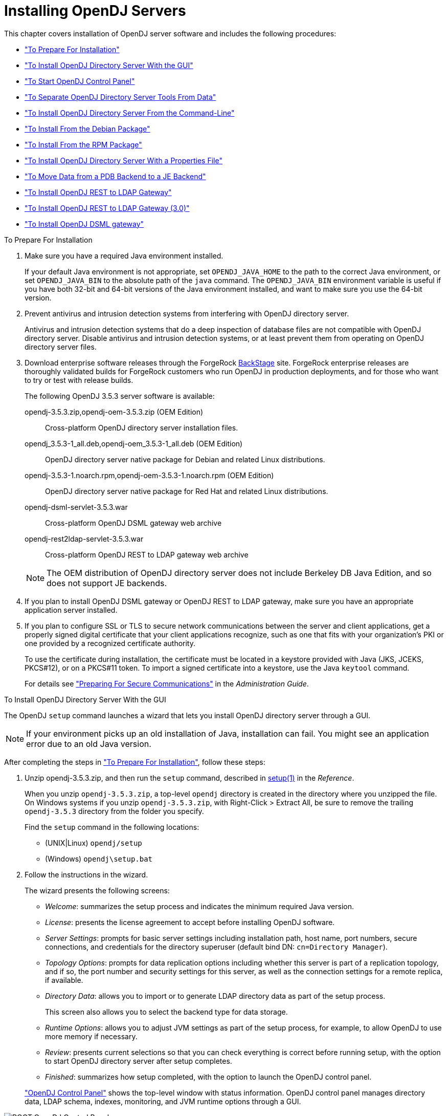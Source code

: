 ////
  The contents of this file are subject to the terms of the Common Development and
  Distribution License (the License). You may not use this file except in compliance with the
  License.
 
  You can obtain a copy of the License at legal/CDDLv1.0.txt. See the License for the
  specific language governing permission and limitations under the License.
 
  When distributing Covered Software, include this CDDL Header Notice in each file and include
  the License file at legal/CDDLv1.0.txt. If applicable, add the following below the CDDL
  Header, with the fields enclosed by brackets [] replaced by your own identifying
  information: "Portions copyright [year] [name of copyright owner]".
 
  Copyright 2017 ForgeRock AS.
  Portions Copyright 2024 3A Systems LLC.
////

:figure-caption!:
:example-caption!:
:table-caption!:
:leveloffset: -1"


[#chap-install]
== Installing OpenDJ Servers

This chapter covers installation of OpenDJ server software and includes the following procedures:

* xref:#before-you-install["To Prepare For Installation"]

* xref:#gui-install["To Install OpenDJ Directory Server With the GUI"]

* xref:#install-launch-control-panel["To Start OpenDJ Control Panel"]

* xref:#install-separate-tools-data["To Separate OpenDJ Directory Server Tools From Data"]

* xref:#command-line-install["To Install OpenDJ Directory Server From the Command-Line"]

* xref:#install-deb["To Install From the Debian Package"]

* xref:#install-rpm["To Install From the RPM Package"]

* xref:#install-properties-file["To Install OpenDJ Directory Server With a Properties File"]

* xref:#pdb-to-je["To Move Data from a PDB Backend to a JE Backend"]

* xref:#install-rest2ldap-servlet["To Install OpenDJ REST to LDAP Gateway"]

* xref:#install-rest2ldap-servlet-3-0["To Install OpenDJ REST to LDAP Gateway (3.0)"]

* xref:#install-dsml-gateway["To Install OpenDJ DSML gateway"]


[#before-you-install]
.To Prepare For Installation
====

. Make sure you have a required Java environment installed.
+
If your default Java environment is not appropriate, set `OPENDJ_JAVA_HOME` to the path to the correct Java environment, or set `OPENDJ_JAVA_BIN` to the absolute path of the `java` command. The `OPENDJ_JAVA_BIN` environment variable is useful if you have both 32-bit and 64-bit versions of the Java environment installed, and want to make sure you use the 64-bit version.

. Prevent antivirus and intrusion detection systems from interfering with OpenDJ directory server.
+
Antivirus and intrusion detection systems that do a deep inspection of database files are not compatible with OpenDJ directory server. Disable antivirus and intrusion detection systems, or at least prevent them from operating on OpenDJ directory server files.

. Download enterprise software releases through the ForgeRock link:https://backstage.forgerock.com/[BackStage, window=\_blank] site. ForgeRock enterprise releases are thoroughly validated builds for ForgeRock customers who run OpenDJ in production deployments, and for those who want to try or test with release builds.
+
--
The following OpenDJ 3.5.3 server software is available:

opendj-3.5.3.zip,opendj-oem-3.5.3.zip (OEM Edition)::
Cross-platform OpenDJ directory server installation files.

opendj_3.5.3-1_all.deb,opendj-oem_3.5.3-1_all.deb (OEM Edition)::
OpenDJ directory server native package for Debian and related Linux distributions.

opendj-3.5.3-1.noarch.rpm,opendj-oem-3.5.3-1.noarch.rpm (OEM Edition)::
OpenDJ directory server native package for Red Hat and related Linux distributions.

opendj-dsml-servlet-3.5.3.war::
Cross-platform OpenDJ DSML gateway web archive

opendj-rest2ldap-servlet-3.5.3.war::
Cross-platform OpenDJ REST to LDAP gateway web archive

--
+

[NOTE]
======
The OEM distribution of OpenDJ directory server does not include Berkeley DB Java Edition, and so does not support JE backends.
======
+

. If you plan to install OpenDJ DSML gateway or OpenDJ REST to LDAP gateway, make sure you have an appropriate application server installed.
+

. If you plan to configure SSL or TLS to secure network communications between the server and client applications, get a properly signed digital certificate that your client applications recognize, such as one that fits with your organization's PKI or one provided by a recognized certificate authority.
+
To use the certificate during installation, the certificate must be located in a keystore provided with Java (JKS, JCEKS, PKCS#12), or on a PKCS#11 token. To import a signed certificate into a keystore, use the Java `keytool` command.
+
For details see xref:admin-guide:chap-connection-handlers.adoc#setup-server-cert["Preparing For Secure Communications"] in the __Administration Guide__.

====

[#gui-install]
.To Install OpenDJ Directory Server With the GUI
====
The OpenDJ `setup` command launches a wizard that lets you install OpenDJ directory server through a GUI.

[NOTE]
======
If your environment picks up an old installation of Java, installation can fail. You might see an application error due to an old Java version.
======
After completing the steps in xref:#before-you-install["To Prepare For Installation"], follow these steps:

. Unzip opendj-3.5.3.zip, and then run the `setup` command, described in xref:reference:admin-tools-ref.adoc#setup-1[setup(1)] in the __Reference__.
+
When you unzip `opendj-3.5.3.zip`, a top-level `opendj` directory is created in the directory where you unzipped the file. On Windows systems if you unzip `opendj-3.5.3.zip`, with Right-Click > Extract All, be sure to remove the trailing `opendj-3.5.3` directory from the folder you specify.
+
Find the `setup` command in the following locations:

* (UNIX|Linux) `opendj/setup`

* (Windows) `opendj\setup.bat`


. Follow the instructions in the wizard.
+
The wizard presents the following screens:

* __Welcome__: summarizes the setup process and indicates the minimum required Java version.

* __License__: presents the license agreement to accept before installing OpenDJ software.

* __Server Settings__: prompts for basic server settings including installation path, host name, port numbers, secure connections, and credentials for the directory superuser (default bind DN: `cn=Directory Manager`).

* __Topology Options__: prompts for data replication options including whether this server is part of a replication topology, and if so, the port number and security settings for this server, as well as the connection settings for a remote replica, if available.

* __Directory Data__: allows you to import or to generate LDAP directory data as part of the setup process.
+
This screen also allows you to select the backend type for data storage.

* __Runtime Options__: allows you to adjust JVM settings as part of the setup process, for example, to allow OpenDJ to use more memory if necessary.

* __Review__: presents current selections so that you can check everything is correct before running setup, with the option to start OpenDJ directory server after setup completes.

* __Finished__: summarizes how setup completed, with the option to launch the OpenDJ control panel.

+
xref:#figure-quicksetup-control-panel["OpenDJ Control Panel"] shows the top-level window with status information. OpenDJ control panel manages directory data, LDAP schema, indexes, monitoring, and JVM runtime options through a GUI.


[#figure-quicksetup-control-panel]
image::ROOT:OpenDJ-Control-Panel.png[]


====

[#install-launch-control-panel]
.To Start OpenDJ Control Panel
====
You might close OpenDJ control panel, or decide to start it later after closing the setup wizard:

* To launch OpenDJ control panel, run the `control-panel` command, described in xref:reference:admin-tools-ref.adoc#control-panel-1[control-panel(1)] in the __Reference__.
Depending on your host system, this command is one of the following:

** (Linux|UNIX) `/path/to/opendj/bin/control-panel`

** (Windows) `C:\path\to\opendj\bat\control-panel.bat`


====

[#install-separate-tools-data]
.To Separate OpenDJ Directory Server Tools From Data
====
The OpenDJ directory server `setup` command starts with OpenDJ tools and libraries distributed with the software, and generates the configuration files, log files, and data files required to run the server and to hold directory data. By default, all the files are co-located. Optionally, you can choose to put the data files in a different location from the tools and server libraries. After OpenDJ server tools and libraries are installed, but before the `setup` command is run, an `instance.loc` file can be used to set a different location for the configuration, logs, and data files.

[IMPORTANT]
======
You cannot use a single set of server tools for multiple servers.

Tools for starting and stopping the server process, for example, work with a single configured server. They do not have a mechanism to specify an alternate server location.

If you want to set up another server after running the `setup` command, install another set of tools and libraries.
======
Follow these steps to put the configuration, logs, and data files in a different location:

. Before running the `setup` command, create an `instance.loc` file to identify the location.
+
The `setup` command tries to read `instance.loc` in the same directory as the `setup` command, such as `/path/to/opendj/`.
+
The `instance.loc` file contains a single line identifying either the absolute location, such as `/path/to/server`, or the location relative to the `instance.loc` file.

. Run the `setup` command to complete OpenDJ directory server installation.
+
The directories for the server configuration, logs, and data files are located in the directory identified in the `instance.loc` file.

====

[#command-line-install]
.To Install OpenDJ Directory Server From the Command-Line
====
The OpenDJ `setup --cli` command launches a command-line installation that is interactive by default. After completing the steps in xref:#before-you-install["To Prepare For Installation"], follow these steps:

. Unzip `opendj-3.5.3.zip` in the file system directory where you want to install the server.
+
The `setup` command, described in xref:reference:admin-tools-ref.adoc#setup-1[setup(1)] in the __Reference__, uses the directory where you unzipped the files as the installation directory, and does not ask you where to install OpenDJ directory server. Therefore, if you want to install elsewhere on the file system, unzip the files in that location.
+
When you unzip `opendj-3.5.3.zip`, a top-level `opendj` directory is created in the directory where you unzipped the file. On Windows systems if you unzip `opendj-3.5.3.zip`, with Right-Click > Extract All, be sure to remove the trailing `opendj-3.5.3` directory from the folder you specify.

. Run the `setup --cli` command found in the `/path/to/opendj` directory.
+
This command starts the setup program in interactive mode on the command-line, prompting you for each option. Alternatively, use additional `setup` options to specify values for the options you choose during interactive mode, thus scripting the installation process. See `setup --help` and the notes below.
+
To perform a non-interactive, silent installation, provide all the options to configure OpenDJ, and then also use the `-n` or `--no-prompt` option.
+
The `setup` command without the `--cli` option runs the GUI installer.
+
The following example shows interactive installation of OpenDJ directory server:
+

[source, console]
----
$ /path/to/opendj/setup --cli
READ THIS SOFTWARE LICENSE AGREEMENT CAREFULLY. BY DOWNLOADING OR INSTALLING
THE FORGEROCK SOFTWARE, YOU, ON BEHALF OF YOURSELF AND YOUR COMPANY, AGREE TO
BE BOUND BY THIS SOFTWARE LICENSE AGREEMENT. IF YOU DO NOT AGREE TO THESE
TERMS, DO NOT DOWNLOAD OR INSTALL THE FORGEROCK SOFTWARE.

...

Please read the License Agreement above.
You must accept the terms of the agreement before continuing with the
installation.
Accept the license (Yes/No) [No]:Yes

What would you like to use as the initial root user DN for the Directory
Server? [cn=Directory Manager]:
Please provide the password to use for the initial root user:
Please re-enter the password for confirmation:

Provide the fully-qualified directory server host name that will be used when
generating self-signed certificates for LDAP SSL/StartTLS, the administration
connector, and replication [opendj.example.com]:

On which port would you like the Directory Server to accept connections from
LDAP clients? [1389]:

On which port would you like the Administration Connector to accept
connections? [4444]:

Do you want to create base DNs in the server? (yes / no) [yes]:

Provide the backend type:

    1)  JE Backend
    2)  PDB Backend

Enter choice [1]: 2

Provide the base DN for the directory data: [dc=example,dc=com]:

Options for populating the database:

    1)  Only create the base entry
    2)  Leave the database empty
    3)  Import data from an LDIF file
    4)  Load automatically-generated sample data

Enter choice [1]: 3

Please specify the path to the LDIF file containing the data to import:
/path/to/Example.ldif

Do you want to enable SSL? (yes / no) [no]:

Do you want to enable Start TLS? (yes / no) [no]:

Do you want to start the server when the configuration is completed? (yes /
no) [yes]:


Setup Summary
=============
LDAP Listener Port:            1389
Administration Connector Port: 4444
JMX Listener Port:
LDAP Secure Access:            disabled
Root User DN:                  cn=Directory Manager
Directory Data:                Create New Base DN dc=example,dc=com.
Base DN Data: Import Data from LDIF File (/path/to/Example.ldif)

Start Server when the configuration is completed


What would you like to do?

    1)  Set up the server with the parameters above
    2)  Provide the setup parameters again
    3)  Print equivalent non-interactive command-line
    4)  Cancel and exit

Enter choice [1]:

See /var/.../opendj-setup...log for a detailed log of this operation.

Configuring Directory Server ..... Done.
Importing LDIF file /path/to/Example.ldif ........... Done.
Starting Directory Server ........... Done.

To see basic server configuration status and configuration you can launch \
/path/to/opendj/bin/status
----
+
--
Notes on the options follow:

Initial root user DN::
The root user Distinguished Name (DN) identifies a user who can perform all operations allowed for the server, called root user due to the similarity to the UNIX root user.
+
The default, `cn=Directory Manager`, is a well-known name. For additional protection, use a different name.

Initial root user password::
The root user will use simple, password-based authentication. Later you can limit cleartext access to avoid snooping, but for now use a strong password here unless this is a throwaway server.

Fully qualified directory server host name::
OpenDJ uses fully qualified host name in self-signed certificates and for identification when you use replication.
+
If you are installing a single server temporarily for evaluation, and are not concerned about replication and whether self-signed certificates can be trusted, then you can use an FQDN such as `localhost.localdomain`.
+
Otherwise, use an FQDN that other hosts can resolve to reach your server.

LDAP port::
The default for LDAP is 389.
+
If you are working as a user who cannot open port 389, setup suggests 1389 by default.

Administration port::
The default is 4444.
+
This is the service port used to configure the server and to run tasks.

Create base DNs::
You need a base DN, such as `dc=example,dc=com`, to add directory data. If you already have LDIF, the base DN you want is the DN suffix common to all entries in your LDIF.
+
When you choose to create a base DN, the `setup` command also prompts you for a backend type, which identifies the implementation of the repository that holds your data.
+
Later you can add more base DNs if your data belongs in more than one suffix.

Import LDIF::
LDAP data interchange format (LDIF) is the standard text format for expressing LDAP data.
+
If you have LDIF already, one reason you might not want to import the data right away is because your data uses attributes not defined in the default schema. Add schema definitions after installation, and then import from LDIF.
+
If you have a large data set to import, also increase the import cache size, which you can do by passing a Java properties file. You might also prefer to perform data import offline.

Enable SSL and TLS::
Enabling SSL or TLS lets you protect the network traffic between directory clients and your server:
+
[open]
======

SSL::
SSL requires its own, separate port for LDAPS traffic.
+
The default port for LDAPS is 636.
+
If you are working as a user who cannot open port 636, setup suggests 1636 by default.

TLS::
TLS lets you use StartTLS to negotiate a secure connection between a client and server, starting from the same server port you configured for LDAP.

X.509 certificates::
The digital certificate you need for SSL and TLS can be self-signed and created while you are working. Remember that client applications view self-signed certificates like fake IDs, and so do not trust them.
+
Self-signed certificates for externally facing ports facilitate testing, but are not intended for production use.

======

Start the server::
If you do not start the server during installation, you can use the `/path/to/opendj/bin/start-ds` command later.

--

. Run the `status` command, described in xref:reference:admin-tools-ref.adoc#status-1[status(1)] in the __Reference__, to make sure your OpenDJ server is working as expected as shown in the following example:
+

[source, console]
----
$ /path/to/opendj/bin/status

>>>> Specify OpenDJ LDAP connection parameters

Administrator user bind DN [cn=Directory Manager]:

Password for user 'cn=Directory Manager':

          --- Server Status ---
Server Run Status:        Started
Open Connections:         1

          --- Server Details ---
Host Name:                opendj.example.com
Administrative Users:     cn=Directory Manager
Installation Path:        /path/to/opendj
Version:                  OpenDJ 3.5.3
Java Version:             version
Administration Connector: Port 4444 (LDAPS)

          --- Connection Handlers ---
Address:Port : Protocol : State
-------------:----------:---------
--           : LDIF     : Disabled
0.0.0.0:161  : SNMP     : Disabled
0.0.0.0:636  : LDAPS    : Disabled
0.0.0.0:1389 : LDAP     : Enabled
0.0.0.0:1689 : JMX      : Disabled

          --- Data Sources ---
Base DN:     dc=example,dc=com
Backend ID:  userRoot
Entries:     160
Replication: Disabled
----
+

[NOTE]
======
You can install OpenDJ in unattended and silent fashion, too. See the procedure, xref:#install-properties-file["To Install OpenDJ Directory Server With a Properties File"].
======

====

[#install-deb]
.To Install From the Debian Package
====
On Debian and related Linux distributions such as Ubuntu, you can install OpenDJ directory server from the Debian package:

. (Optional)  Before you install OpenDJ, install a Java runtime environment if none is installed yet:
+

[source, console]
----
$ sudo apt-get install default-jre
----

. Install the OpenDJ directory server package:
+

[source, console]
----
$ sudo dpkg -i opendj_3.5.3-1_all.deb
Selecting previously unselected package opendj.
(Reading database ... 185569 files and directories currently installed.)
Unpacking opendj (from opendj_3.5.3-1_all.deb) ...

Setting up opendj (3.5.3) ...
 Adding system startup for /etc/init.d/opendj ...
   /etc/rc0.d/K20opendj -> ../init.d/opendj
   /etc/rc1.d/K20opendj -> ../init.d/opendj
   /etc/rc6.d/K20opendj -> ../init.d/opendj
   /etc/rc2.d/S20opendj -> ../init.d/opendj
   /etc/rc3.d/S20opendj -> ../init.d/opendj
   /etc/rc4.d/S20opendj -> ../init.d/opendj
   /etc/rc5.d/S20opendj -> ../init.d/opendj

Processing triggers for ureadahead ...
ureadahead will be reprofiled on next reboot
----
+
The Debian package installs OpenDJ directory server in the `/opt/opendj` directory, generates service management scripts, adds documentation files under `/usr/share/doc/opendj`, and adds man pages under `/opt/opendj/share/man`.
+
The files are owned by root by default, making it easier to have OpenDJ listen on ports 389 and 636.

. Configure OpenDJ directory server by using the command `sudo /opt/opendj/setup`:
+

[source, console]
----
$ sudo /opt/opendj/setup --cli
...
To see basic server configuration status and configuration you can launch
 /opt/opendj/bin/status
----

. (Optional)  Check OpenDJ directory server status:
+

[source, console]
----
$ service opendj status
$opendj status: > Running.
$ sudo /opt/opendj/bin/status


>>>> Specify OpenDJ LDAP connection parameters

Administrator user bind DN [cn=Directory Manager]:

Password for user 'cn=Directory Manager':

          --- Server Status ---
Server Run Status:        Started
Open Connections:         1

          --- Server Details ---
Host Name:                ubuntu.example.com
Administrative Users:     cn=Directory Manager
Installation Path:        /opt/opendj
Version:                  OpenDJ 3.5.3
Java Version:             version
Administration Connector: Port 4444 (LDAPS)

          --- Connection Handlers ---
Address:Port : Protocol               : State
-------------:------------------------:---------
--           : LDIF                   : Disabled
0.0.0.0:161  : SNMP                   : Disabled
0.0.0.0:389  : LDAP (allows StartTLS) : Enabled
0.0.0.0:636  : LDAPS                  : Enabled
0.0.0.0:1689 : JMX                    : Disabled
0.0.0.0:8080 : HTTP                   : Disabled

          --- Data Sources ---
Base DN:     dc=example,dc=com
Backend ID:  userRoot
Entries:     2002
Replication:
----

====

[#install-rpm]
.To Install From the RPM Package
====
On Red Hat and related Linux distributions such as Fedora and CentOS, you can install OpenDJ directory server from the RPM package:

. Log in as superuser to install the software:
+

[source, console]
----
$ su
Password:
#
----

. Before you install OpenDJ, install a Java runtime environment if none is installed yet.
+
You might need to download an RPM to install the Java runtime environment, and then install the RPM by using the `rpm` command:
+

[source, console]
----
# rpm -ivh jre-*.rpm
----

. Install the OpenDJ directory server package:
+

[source, console]
----
# rpm -i opendj-3.5.3-1.noarch.rpm
Pre Install - initial install
Post Install - initial install

#
----
+
The RPM package installs OpenDJ directory server in the `/opt/opendj` directory, generates service management scripts, and adds man pages under `/opt/opendj/share/man`.
+
The files are owned by root by default, making it easier to have OpenDJ listen on ports 389 and 636.

. Configure OpenDJ directory server by using the command `/opt/opendj/setup`:
+

[source, console]
----
# /opt/opendj/setup --cli
...
To see basic server configuration status and configuration you can launch
 /opt/opendj/bin/status
----

. (Optional)  Check OpenDJ directory server status:
+

[source, console]
----
# service opendj status
opendj status: > Running.
# /opt/opendj/bin/status


>>>> Specify OpenDJ LDAP connection parameters

Administrator user bind DN [cn=Directory Manager]:

Password for user 'cn=Directory Manager':

          --- Server Status ---
Server Run Status:        Started
Open Connections:         1

          --- Server Details ---
Host Name:                fedora.example.com
Administrative Users:     cn=Directory Manager
Installation Path:        /opt/opendj
Version:                  OpenDJ 3.5.3
Java Version:             version
Administration Connector: Port 4444 (LDAPS)

          --- Connection Handlers ---
Address:Port : Protocol               : State
-------------:------------------------:---------
--           : LDIF                   : Disabled
0.0.0.0:161  : SNMP                   : Disabled
0.0.0.0:389  : LDAP (allows StartTLS) : Enabled
0.0.0.0:636  : LDAPS                  : Enabled
0.0.0.0:1689 : JMX                    : Disabled
0.0.0.0:8080 : HTTP                   : Disabled

          --- Data Sources ---
Base DN:     dc=example,dc=com
Backend ID:  userRoot
Entries:     2002
Replication:
----
+
By default OpenDJ starts in run levels 2, 3, 4, and 5:
+

[source, console]
----
# chkconfig --list | grep opendj
...
opendj         0:off    1:off    2:on    3:on    4:on    5:on    6:off
----

====

[#install-properties-file]
.To Install OpenDJ Directory Server With a Properties File
====
You can install OpenDJ directory server by using the `setup` command with a properties file.

Property names correspond to the option names, but without leading dashes. Options that take no arguments become boolean properties as in the following example:

[source, ini]
----
enableStartTLS=true
----
If you use a properties file with multiple tools, prefix the property name with the tool name followed by a dot (`.`), in the following example:

[source, ini]
----
setup.rootUserPasswordFile=/tmp/pwd.txt
----
The following steps demonstrate use of a properties file as part of a scripted installation process:

. Prepare your properties file.
+
This procedure uses the following example properties file:
+

[source, ini]
----
#
# Sample properties file to set up OpenDJ directory server
#
hostname                        =opendj.example.com
ldapPort                        =1389
generateSelfSignedCertificate   =true
enableStartTLS                  =true
ldapsPort                       =1636
jmxPort                         =1689
adminConnectorPort              =4444
rootUserDN                      =cn=Directory Manager
rootUserPassword                =password
baseDN                          =dc=example,dc=com
ldifFile                        =/net/install/dj/Example.ldif
#sampleData                     =2000
----
+
If you have multiple servers to install, consider scripting creation of the properties files.

. Prepare an installation script:
+

[source, console]
----
$ cat /net/install/dj/1/setup.sh
#!/bin/sh

unzip -d /path/to /net/install/dj/opendj-3.5.3.zip && cd /path/to/opendj
./setup --cli --propertiesFilePath /net/install/dj/1/setup.props \
  --acceptLicense --no-prompt
----
+
The properties file contains only installation options, and does not fully configure OpenDJ directory server.
+
If you also want your script to configure OpenDJ directory server, follow a successful run of the `setup` command with `dsconfig` commands to configure the server. To run a series of configuration commands as a batch using the `dsconfig` command, use either the `--batchFilePath file` option, where __file__ contains the configuration commands, or the `--batch` option to read from standard input as in the following example that creates a backend and sets up indexes:
+

[source, console]
----
/path/to/opendj/bin/dsconfig \
 --port 4444 \
 --hostname opendj.example.com \
 --bindDN "cn=Directory Manager" \
 --bindPassword password \
 --no-prompt \
 --trustAll \
 --batch <<END_OF_COMMAND_INPUT
 create-backend        --backend-name newBackend \
                       --type pdb \
                       --set base-dn:"dc=example,dc=org" \
                       --set db-cache-percent:20 \
                       --set enabled:true
 create-backend-index  --backend-name newBackend \
                       --type generic \
                       --set index-type:equality \
                       --set index-type:substring \
                       --index-name cn
 create-backend-index  --backend-name newBackend \
                       --type generic \
                       --set index-type:equality \
                       --set index-type:substring \
                       --index-name sn
 create-backend-index  --backend-name newBackend \
                       --type generic \
                       --set index-type:equality \
                       --index-name uid
 create-backend-index  --backend-name newBackend \
                       --type generic \
                       --set index-type:equality \
                       --set index-type:substring \
                       --index-name mail
END_OF_COMMAND_INPUT
----

. Run your installation script:
+

[source, console]
----
$ /net/install/dj/1/setup.sh
Archive:  /net/install/dj/opendj-3.5.3.zip
   creating: /path/to/opendj
...
  inflating: /path/to/opendj/setup
  inflating: /path/to/opendj/uninstall
  inflating: /path/to/opendj/upgrade

READ THIS SOFTWARE LICENSE AGREEMENT CAREFULLY. BY DOWNLOADING OR INSTALLING
THE FORGEROCK SOFTWARE, YOU, ON BEHALF OF YOURSELF AND YOUR COMPANY, AGREE TO
BE BOUND BY THIS SOFTWARE LICENSE AGREEMENT. IF YOU DO NOT AGREE TO THESE
TERMS, DO NOT DOWNLOAD OR INSTALL THE FORGEROCK SOFTWARE.

...

Do you accept the License Agreement?yes
See /var/folders/.../opendj-setup-....log for a detailed log of this operation.

Configuring Directory Server ..... Done.
Configuring Certificates ..... Done.
Importing LDIF file /net/install/dj/Example.ldif ....... Done.
Starting Directory Server ....... Done.

To see basic server configuration status and configuration you can launch
 /path/to/opendj/bin/status
----
+
At this point you can use OpenDJ directory server, or you can perform additional configuration.

====

[#pdb-to-je]
.To Move Data from a PDB Backend to a JE Backend
====
Although the `dsconfig` command does not provide a way to change a database backend type, you can move data from a PDB Backend to a JE Backend as demonstrated by the script shown in xref:#example-pdb-to-je["Example Script for Changing a PDB Backend to a JE Backend"]. Alternatively, follow these steps:

. List the indexes configured for the PDB backend.
+
The following example shows indexes for a `userRoot` PDB backend:
+

[source, console]
----
$ dsconfig \
 list-backend-indexes \
 --port 4444 \
 --hostname opendj.example.com \
 --bindDN "cn=Directory Manager" \
 --bindPassword password \
 --backend-name userRoot \
 --no-prompt \
 --trustAll
Backend Index    : index-type          : index-entry-limit : index-extensible-matching-rule : confidentiality-enabled
-----------------:---------------------:-------------------:--------------------------------:------------------------
aci              : presence            : 4000              : -                              : false
cn               : equality, substring : 4000              : -                              : false
ds-sync-conflict : equality            : 4000              : -                              : false
ds-sync-hist     : ordering            : 4000              : -                              : false
entryUUID        : equality            : 4000              : -                              : false
givenName        : equality, substring : 4000              : -                              : false
mail             : equality, substring : 4000              : -                              : false
member           : equality            : 4000              : -                              : false
objectClass      : equality            : 4000              : -                              : false
sn               : equality, substring : 4000              : -                              : false
telephoneNumber  : equality, substring : 4000              : -                              : false
uid              : equality            : 4000              : -                              : false
uniqueMember     : equality            : 4000              : -                              : false
----

. Export the data in the PDB backend to LDIF.
+
For instructions, see xref:admin-guide:chap-import-export.adoc#importing-exporting-ldif["Importing and Exporting Data"] in the __Administration Guide__.

. Delete the PDB backend.
+
For instructions, see xref:admin-guide:chap-import-export.adoc#delete-database-backend["Deleting a Database Backend"] in the __Administration Guide__.

. Create a JE backend.
+
For instructions, see xref:admin-guide:chap-import-export.adoc#create-database-backend["Creating a New Database Backend"] in the __Administration Guide__.

. Create the same indexes for the JE backend that were present in the PDB backend.
+
For instructions, see xref:admin-guide:chap-indexing.adoc#configure-indexes["Configuring and Rebuilding Indexes"] in the __Administration Guide__.

. Import the data from LDIF into the JE backend.

====

[#example-pdb-to-je]
.Example Script for Changing a PDB Backend to a JE Backend
====
The following Bash script demonstrates how to change a PDB backend to a JE Backend:

[source, bash]
----
#!/usr/bin/env bash
#
# The contents of this file are subject to the terms of the Common Development and
# Distribution License (the License). You may not use this file except in compliance with the
# License.
#
# You can obtain a copy of the License at legal-notices/CDDLv1.0.txt. See the License for the
# specific language governing permission and limitations under the License.
#
# When distributing Covered Software, include this CDDL Header Notice in each file and include
# the License file at legal-notices/CDDLv1.0.txt. If applicable, add the following below the CDDL
# Header, with the fields enclosed by brackets [] replaced by your own identifying
# information: "Portions Copyright [year] [name of copyright owner]".
#
# Copyright 2017-2018 ForgeRock AS.
#

if test $# -ne 1
then
  echo "Usage: $0 backendID"
  echo "Migrate a PDB backend to a JE backend with all the data."
  echo "Run this script from the server base directory, such as /path/to/opendj."
  exit 1
fi

# Check that the server is stopped.
echo "Verifying that the server is stopped..."
./bin/status -n -s > /dev/null
if test $? -ne 0
then
  echo "The Directory Server must be stopped to migrate a backend."
  echo "Please stop the server and relaunch the script."
  exit 1
fi
echo ""

# Check for instance.loc.
LOC=.
if [ -f ./instance.loc ]
then
  LOC=`cat ./instance.loc`
elif [ -f /etc/opendj/instance.loc ]
then
  LOC=`cat /etc/opendj/instance.loc`
fi

# Check the backendID.
echo "Verifying the backend $1"
DN=`./bin/ldifsearch --ldifFile "$LOC"/config/config.ldif "(&(objectclass=ds-cfg-pdb-backend)(ds-cfg-backend-id=$1))" dn | grep "^dn:"`
if [ -z "$DN" ]
then
  echo "Could not find a PDB backend with this name. Exiting."
  exit 2
fi

echo "Exporting data to /tmp/data_$$"
# Export data from the PDB backend.
./bin/export-ldif -n "$1" -l /tmp/data_$$
if test $? -ne 0
then
  echo "Export from PDB failed."
  exit 3
fi

echo "Updating configuration"
# Change the PDB backend configuration to a JE backend configuration.
cat > /tmp/changes_$$ << EOF
$DN
changetype: modify
delete: objectClass
objectClass: ds-cfg-pdb-backend
-
add: objectClass
objectClass: ds-cfg-je-backend
-
replace: ds-cfg-java-class
ds-cfg-java-class: org.opends.server.backends.jeb.JEBackend
EOF

./bin/ldifmodify --targetLDIF "$LOC"/config/config.ldif.$$ --sourceLDIF "$LOC"/config/config.ldif --changesLDIF /tmp/changes_$$
if test $? -ne 0
then
  echo "Modifications failed. Restoring the original configuration"
  rm /tmp/changes_$$
  exit 4
fi

cp "$LOC"/config/config.ldif.$$ "$LOC"/config/config.ldif
echo "Configuration updates done."
echo "Importing data..."
# Import the data into the JE backend.
./bin/import-ldif -n $1 -l /tmp/data_$$
if test $? -ne 0
then
  echo "Importing data failed."
  echo "The exported data file is /tmp/data_$$"
  exit 5
fi
echo "Backend $1 converted successfully from PDB to JE."
rm /tmp/data_$$
rm /tmp/changes_$$
rm "$LOC"/config/config.ldif.$$
----
====

[#install-rest2ldap-servlet]
.To Install OpenDJ REST to LDAP Gateway
====
The OpenDJ REST to LDAP gateway functions as a web application in a web application container, running independently of OpenDJ. Alternatively, you can use the HTTP connection handler in OpenDJ directory server. For instructions see xref:admin-guide:chap-connection-handlers.adoc#setup-rest2ldap-endpoint["To Set Up REST Access to User Data"] in the __Administration Guide__.
--
You configure the gateway to access your directory service by editing configuration files in the deployed web application:

`WEB-INF/classes/config.json`::
This file defines how the gateway connects to LDAP directory servers, and how user identities extracted from HTTP requests map to LDAP user identities.

+
For details, see xref:reference:appendix-rest2ldap.adoc#config-json["Gateway Configuration File"] in the __Reference__.

`WEB-INF/classes/logging.properties`::
This file defines logging properties, and can be used when the gateway runs in Apache Tomcat.

`WEB-INF/classes/rest2ldap/rest2ldap.json`::
This file defines which LDAP features the gateway uses.

+
For details, see xref:reference:appendix-rest2ldap.adoc#rest2ldap-json["Gateway REST2LDAP Configuration File"] in the __Reference__.

`WEB-INF/classes/rest2ldap/endpoints/api/example-v1.json`::
This file defines JSON resource to LDAP entry mappings.

+
You can edit this file, and define additional files for alternative APIs and versions of APIs. For details, see xref:reference:appendix-rest2ldap.adoc#mappings-json["Mapping Configuration File"] in the __Reference__.

--
Follow these steps to install the OpenDJ REST to LDAP gateway:

. Deploy `opendj-rest2ldap-servlet-3.5.3.war` according to the instructions for your application server.

. Edit the configuration files in the deployed gateway web application.
+
At minimum adjust the following configuration settings in `WEB-INF/classes/config.json`:

* `primaryLDAPServers`: Set to the correct directory server host names and port numbers.

* `authentication`: Set to the correct simple bind credentials.
+
The LDAP account used to authenticate needs to perform proxied authorization as described in xref:server-dev-guide:chap-ldap-operations.adoc#proxied-authz["Configuring Proxied Authorization"] in the __Directory Server Developer's Guide__.
+
The default sample configuration configuration is built to work with generated example data and also the sample content in xref:ROOT:attachment$Example.ldif[Example.ldif, window=\_blank]. If your data is different, then you must also change the JSON resource to LDAP entry mapping settings, described in xref:reference:appendix-rest2ldap.adoc#mappings-json["Mapping Configuration File"] in the __Reference__.
+
For details regarding the configuration, see xref:reference:appendix-rest2ldap.adoc#appendix-rest2ldap["REST to LDAP Configuration"] in the __Reference__.
+
When connecting to directory servers over LDAPS or LDAP and StartTLS, you can configure the trust manager to use a file-based truststore for server certificates that the gateway should trust. This allows the gateway to validate server certificates signed, for example, by a Certificate Authority not recognized by the Java environment when setting up LDAPS or StartTLS connections. See xref:admin-guide:chap-connection-handlers.adoc#setup-server-cert["Preparing For Secure Communications"] in the __Administration Guide__ for an example of how to use the Java `keytool` command to import a server certificate into a truststore file.

. (Optional)  If necessary, adjust the log level.
+
Log levels are defined in link:https://docs.oracle.com/javase/7/docs/api/java/util/logging/Level.html[java.util.logging.Level, window=\_blank].
+
By default, the log level is set to `INFO`, and the gateway logs HTTP request-related messages. To have the gateway log LDAP request-related messages, set the log level to `FINEST` in one of the following ways:
+

* If the REST to LDAP gateway runs in Apache Tomcat, edit `WEB-INF/classes/logging.properties` to set `org.forgerock.opendj.rest2ldap.level = FINEST`. For details on Tomcat's implementation of the logging API, see link:https://tomcat.apache.org/tomcat-8.0-doc/logging.html#Java_logging_API_%E2%80%94_java.util.logging[Logging in Tomcat, window=\_blank].
+
Messages are written to `CATALINA_BASE/logs/rest2ldap.yyyy-MM-dd.log`.

* If the REST to LDAP gateway runs in Jetty, make sure you set the log level system property when starting Jetty: `-Dorg.forgerock.opendj.rest2ldap.level=FINEST`.
+
Messages are written to the Jetty log.


. Restart the REST to LDAP gateway or the application server to make sure the configuration changes are taken into account.

. Make sure that your directory server is running, and then check that the gateway is connecting correctly.
+
The following command reads Babs Jensen's entry through the gateway to a directory server holding data from `Example.ldif`. In this example, the gateway is deployed under `/rest2ldap`:
+

[source, console]
----
$ curl http://bjensen:hifalutin@opendj.example.com:8080/rest2ldap/api/users/bjensen
{
  "_id" : "bjensen",
  "_rev" : "0000000084ebc394",
  "_schema" : "frapi:opendj:rest2ldap:posixUser:1.0",
  "_meta" : { },
  "userName" : "bjensen@example.com",
  "displayName" : [ "Barbara Jensen", "Babs Jensen" ],
  "name" : {
    "givenName" : "Barbara",
    "familyName" : "Jensen"
  },
  "description" : "Original description",
  "contactInformation" : {
    "telephoneNumber" : "+1 408 555 1862",
    "emailAddress" : "bjensen@example.com"
  },
  "uidNumber" : "1076",
  "gidNumber" : "1000",
  "homeDirectory" : "/home/bjensen",
  "manager" : {
    "_id" : "trigden",
    "displayName" : "Torrey Rigden"
  }
}
----
+
If you generated example data, Babs Jensen's entry is not included. Instead, try a URL such as `\http://user.0:password@opendj.example.com:8080/rest2ldap/api/users/user.0`.

====

[#install-rest2ldap-servlet-3-0]
.To Install OpenDJ REST to LDAP Gateway (3.0)
====
The OpenDJ REST to LDAP gateway functions as a web application in a web application container, running independently of OpenDJ. Alternatively, you can use the HTTP connection handler in OpenDJ directory server. For instructions see xref:admin-guide:chap-connection-handlers.adoc#setup-rest2ldap-connection-handler["To Set Up REST Access to OpenDJ Directory Server"] in the __Administration Guide__.

[NOTE]
======
This procedure applies to OpenDJ REST to LDAP gateway 3.0. If you are using OpenDJ REST to LDAP gateway 3.5, see xref:#install-rest2ldap-servlet["To Install OpenDJ REST to LDAP Gateway"].
======
You configure the gateway to access your directory service by editing the configuration file `opendj-rest2ldap-servlet.json` in the deployed OpenDJ REST to LDAP gateway web application:

. Deploy `opendj-rest2ldap-servlet-3.5.3-servlet.war` according to the instructions for your application server.

. Edit `opendj-rest2ldap-servlet.json` where you deployed the gateway web application.
+
The default JSON resource for the configuration includes both connection and authentication information, and also `mappings`. The `mappings` describe how the gateway translates between JSON and LDAP representations of directory data. The default `mappings` are built to work with generated example data and also the sample content in xref:ROOT:attachment$Example.ldif[Example.ldif, window=\_blank].
+
At minimum adjust the following gateway configuration settings:

* `primaryLDAPServers`: Set to the correct directory server host names and port numbers

* `authentication`: Set to the correct simple bind credentials

* `mappings`: Make sure these match the directory data

+
For details on the configuration see xref:reference:appendix-rest2ldap.adoc#appendix-rest2ldap["REST to LDAP Configuration"] in the __Reference__.
+
When connecting to directory servers over LDAPS or LDAP and StartTLS, you can configure the trust manager to use a file-based truststore for server certificates that the gateway should trust. This allows the gateway to validate server certificates signed, for example, by a Certificate Authority not recognized by the Java environment when setting up LDAPS or StartTLS connections. See xref:admin-guide:chap-connection-handlers.adoc#setup-server-cert["Preparing For Secure Communications"] in the __Administration Guide__ for an example of how to use the Java `keytool` command to import a server certificate into a truststore file.

. Restart the REST to LDAP gateway or the application server to make sure the configuration changes are taken into account.

. Make sure that your directory server is running, and then check that the gateway is connecting correctly.
+
The following command reads Babs Jensen's entry through the gateway to a directory server holding data from `Example.ldif`:
+

[source, console]
----
$ curl http://bjensen:hifalutin@opendj.example.com:8080/rest2ldap/users/bjensen
{
  "_rev" : "000000002ee3b764",
  "schemas" : [ "urn:scim:schemas:core:1.0" ],
  "contactInformation" : {
    "telephoneNumber" : "+1 408 555 1862",
    "emailAddress" : "bjensen@example.com"
  },
  "_id" : "bjensen",
  "name" : {
    "familyName" : "Jensen",
    "givenName" : "Barbara"
  },
  "userName" : "bjensen@example.com",
  "displayName" : "Barbara Jensen",
  "manager" : [ {
    "_id" : "trigden",
    "displayName" : "Torrey Rigden"
  } ]
}
----
+
If you generated example data, Babs Jensen's entry is not included. Instead, try a URL such as `\http://user.0:password@opendj.example.com:8080/rest2ldap/users/user.0`.

====

[#install-dsml-gateway]
.To Install OpenDJ DSML gateway
====
The OpenDJ DSML gateway functions as a web application in a web application container. The DSML gateway runs independently of OpenDJ directory server. You configure the gateway to access your directory service by editing the `ldap.host` and `ldap.port` parameters in the gateway `WEB-INF/web.xml` configuration file:

. Deploy `opendj-dsml-servlet-3.5.3.war` according to the instructions for your application server.

. Edit `WEB-INF/web.xml` to ensure the values for `ldap.host` and `ldap.port` are correct.

. Restart the web application container according to the instructions for your application server.

====

